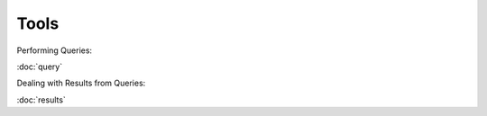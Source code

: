 
.. _marvin-tools:

Tools
=====


Performing Queries:

:doc:`query`

Dealing with Results from Queries:

:doc:`results`

